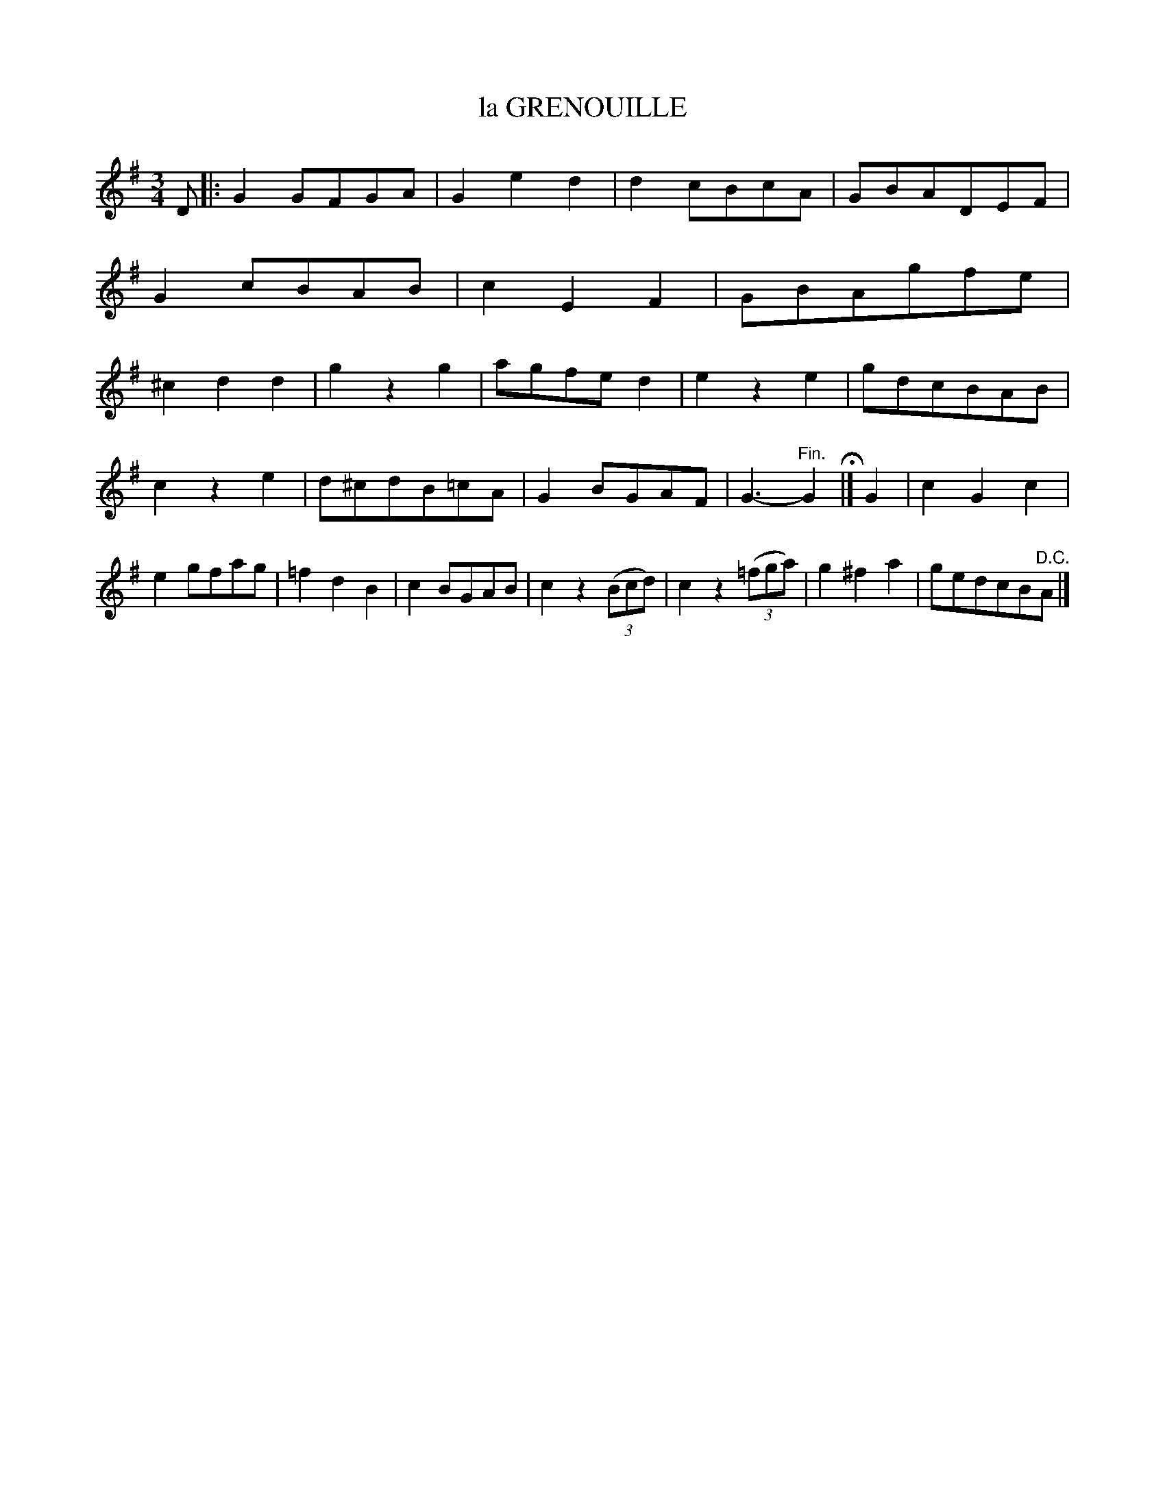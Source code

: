 X: 11815
T: la GRENOUILLE
R: Waltz.
%R: waltz
B: W. Hamilton "Universal Tune-Book" Vol. 1 Glasgow 1844 p.181 #5
S: http://imslp.org/wiki/Hamilton's_Universal_Tune-Book_(Various)
Z: 2016 John Chambers <jc:trillian.mit.edu>
N: There's a begin-repeat symbol but no end-repeat symbol anywhere; not fixed.
N: The rhythms at the strain boundaries are all wrong; not fixed.
M: 3/4
L: 1/8
K: G
% - - - - - - - - - - - - - - - - - - - - - - - - -
D |:\
G2GFGA | G2e2d2 | d2cBcA | GBADEF |\
G2cBAB | c2E2F2 | GBAgfe | ^c2d2d2 |\
g2z2g2 | agfed2 | e2z2e2 | gdcBAB |
c2z2e2 | d^cdB=cA | G2BGAF | G3- "Fin."G2 H|]\
G2 |\
c2G2c2 | e2gfag | =f2d2B2 | c2BGAB |\
c2z2 (3(Bcd) | c2z2 (3(=fga) | g2^f2a2 | gedcB"^D.C."A |]
% - - - - - - - - - - - - - - - - - - - - - - - - -
